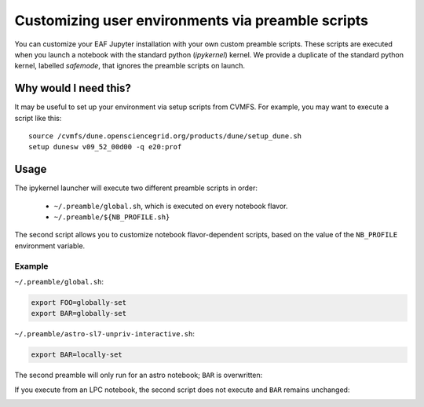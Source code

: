 **************************************************
Customizing user environments via preamble scripts
**************************************************

You can customize your EAF Jupyter installation with your own custom preamble scripts.
These scripts are executed when you launch a notebook with the standard python (`ipykernel`) kernel.
We provide a duplicate of the standard python kernel, labelled `safemode`, that ignores the
preamble scripts on launch.

Why would I need this?
======================

It may be useful to set up your environment via setup scripts from CVMFS. For example, you 
may want to execute a script like this::

  source /cvmfs/dune.opensciencegrid.org/products/dune/setup_dune.sh
  setup dunesw v09_52_00d00 -q e20:prof

Usage
=====

The ipykernel launcher will execute two different preamble scripts in order:

   * ``~/.preamble/global.sh``, which is executed on every notebook flavor.  
   * ``~/.preamble/${NB_PROFILE.sh}``

The second script allows you to customize notebook flavor-dependent scripts, based on the value of
the ``NB_PROFILE`` environment variable.


Example
^^^^^^^

``~/.preamble/global.sh``:

.. code-block:: bash

  export FOO=globally-set
  export BAR=globally-set

``~/.preamble/astro-sl7-unpriv-interactive.sh``:

.. code-block:: bash

  export BAR=locally-set

The second preamble will only run for an astro notebook; ``BAR`` is overwritten:

.. image:: img/astro-preamble.png
  :width: 400
  :alt: Screencap from Astro notebook

If you execute from an LPC notebook, the second script does not execute and ``BAR``
remains unchanged:

.. image:: img/lpc-preamble.png
  :width: 400
  :alt: Screencap from LPC notebook

